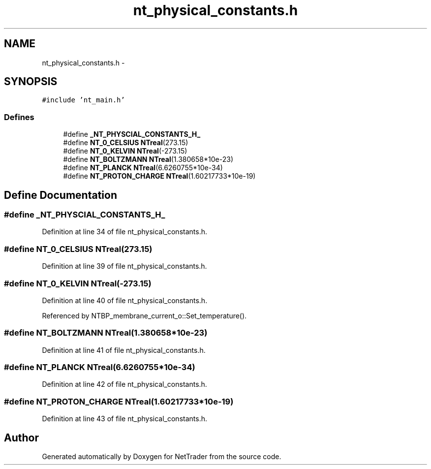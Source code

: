 .TH "nt_physical_constants.h" 3 "Wed Nov 17 2010" "Version 0.5" "NetTrader" \" -*- nroff -*-
.ad l
.nh
.SH NAME
nt_physical_constants.h \- 
.SH SYNOPSIS
.br
.PP
\fC#include 'nt_main.h'\fP
.br

.SS "Defines"

.in +1c
.ti -1c
.RI "#define \fB_NT_PHYSCIAL_CONSTANTS_H_\fP"
.br
.ti -1c
.RI "#define \fBNT_0_CELSIUS\fP   \fBNTreal\fP(273.15)"
.br
.ti -1c
.RI "#define \fBNT_0_KELVIN\fP   \fBNTreal\fP(-273.15)"
.br
.ti -1c
.RI "#define \fBNT_BOLTZMANN\fP   \fBNTreal\fP(1.380658*10e-23)"
.br
.ti -1c
.RI "#define \fBNT_PLANCK\fP   \fBNTreal\fP(6.6260755*10e-34)"
.br
.ti -1c
.RI "#define \fBNT_PROTON_CHARGE\fP   \fBNTreal\fP(1.60217733*10e-19)"
.br
.in -1c
.SH "Define Documentation"
.PP 
.SS "#define _NT_PHYSCIAL_CONSTANTS_H_"
.PP
Definition at line 34 of file nt_physical_constants.h.
.SS "#define NT_0_CELSIUS   \fBNTreal\fP(273.15)"
.PP
Definition at line 39 of file nt_physical_constants.h.
.SS "#define NT_0_KELVIN   \fBNTreal\fP(-273.15)"
.PP
Definition at line 40 of file nt_physical_constants.h.
.PP
Referenced by NTBP_membrane_current_o::Set_temperature().
.SS "#define NT_BOLTZMANN   \fBNTreal\fP(1.380658*10e-23)"
.PP
Definition at line 41 of file nt_physical_constants.h.
.SS "#define NT_PLANCK   \fBNTreal\fP(6.6260755*10e-34)"
.PP
Definition at line 42 of file nt_physical_constants.h.
.SS "#define NT_PROTON_CHARGE   \fBNTreal\fP(1.60217733*10e-19)"
.PP
Definition at line 43 of file nt_physical_constants.h.
.SH "Author"
.PP 
Generated automatically by Doxygen for NetTrader from the source code.
